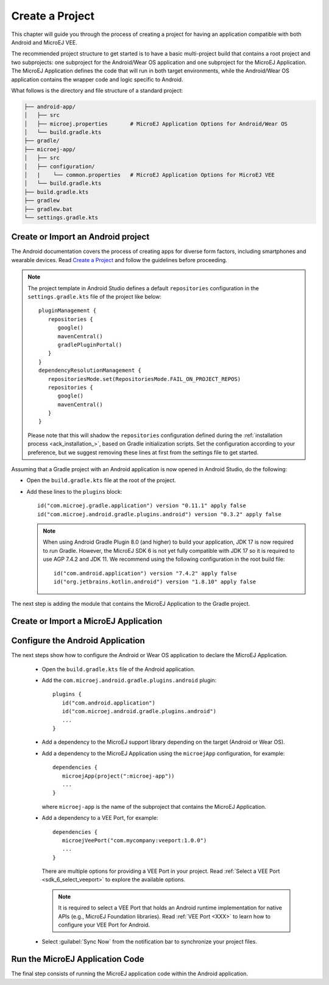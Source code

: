 
.. _ack_create_project_:


Create a Project
================

This chapter will guide you through the process of creating a project for having an application compatible with both Android and MicroEJ VEE.

The recommended project structure to get started is to have a basic multi-project build that contains a root project and two subprojects: one subproject for the Android/Wear OS application
and one subproject for the MicroEJ Application.
The MicroEJ Application defines the code that will run in both target environments, while the Android/Wear OS application contains the wrapper code and logic specific to Android.

What follows is the directory and file structure of a standard project:

.. code-block:: text

   ├── android-app/
   │   ├── src
   │   ├── microej.properties       # MicroEJ Application Options for Android/Wear OS
   │   └── build.gradle.kts
   ├── gradle/
   ├── microej-app/
   │   ├── src
   │   ├── configuration/
   │   |    └── common.properties   # MicroEJ Application Options for MicroEJ VEE
   │   └── build.gradle.kts
   ├── build.gradle.kts
   ├── gradlew 
   ├── gradlew.bat
   └── settings.gradle.kts


.. _ack_create_android_app_:

Create or Import an Android project
~~~~~~~~~~~~~~~~~~~~~~~~~~~~~~~~~~~

The Android documentation covers the process of creating apps for diverse form factors, including smartphones and wearable devices.
Read `Create a Project <https://developer.android.com/studio/projects/create-project>`_ and follow the guidelines before proceeding.

.. note::

   The project template in Android Studio defines a default ``repositories`` configuration in the ``settings.gradle.kts`` file of the project like below::

      pluginManagement {
         repositories {
            google()
            mavenCentral()
            gradlePluginPortal()
         }
      }
      dependencyResolutionManagement {
         repositoriesMode.set(RepositoriesMode.FAIL_ON_PROJECT_REPOS)
         repositories {
            google()
            mavenCentral()
         }
      }

   Please note that this will shadow the ``repositories`` configuration defined during the :ref:`installation process <ack_installation_>`, based on Gradle initialization scripts.
   Set the configuration according to your preference, but we suggest removing these lines at first from the settings file to get started.


Assuming that a Gradle project with an Android application is now opened in Android Studio, do the following:

- Open the ``build.gradle.kts`` file at the root of the project.
- Add these lines to the ``plugins`` block::

   id("com.microej.gradle.application") version "0.11.1" apply false
   id("com.microej.android.gradle.plugins.android") version "0.3.2" apply false

  .. note::
      When using Android Gradle Plugin 8.0 (and higher) to build your application, JDK 17 is now required to run Gradle.
      However, the MicroEJ SDK 6 is not yet fully compatible with JDK 17 so it is required to use AGP 7.4.2 and JDK 11.
      We recommend using the following configuration in the root build file::
         
         id("com.android.application") version "7.4.2" apply false
         id("org.jetbrains.kotlin.android") version "1.8.10" apply false

The next step is adding the module that contains the MicroEJ Application to the Gradle project.

.. _ack_create_microej_app_:

Create or Import a MicroEJ Application
~~~~~~~~~~~~~~~~~~~~~~~~~~~~~~~~~~~~~~

.. tabs::

   .. tab:: Create a MicroEJ Application

      - Click on :guilabel:`File` > :guilabel:`New` > :guilabel:`New Module...`.
      - Select :guilabel:`Java or Kotlin Library`.
      - Set the name of the module in the :guilabel:`Library Name` field.
      - Set the package name of the module in the :guilabel:`Package name` field.
      - Enter a name for the main Java class of the application in the :guilabel:`Class name` field.
      - Select the language ``Java`` in the :guilabel:`Language` field.
      - Select ``Kotlin DSL`` in the :guilabel:`Build configuration language` field.
      - Click on :guilabel:`Finish`.

      The module created by Android Studio is a standard Java module (Gradle ``java-library`` plugin). 
      The ``build.gradle.kts`` file has to be updated to make it a MicroEJ Application module:
      
      - Open the ``build.gradle.kts`` file.
      - Erase its whole content.
      - Add the ``com.microej.gradle.application`` plugin in the ``build.gradle.kts`` file::

         plugins {
            id("com.microej.gradle.application")
         }
      - Add the following ``microej`` block in the ``build.gradle.kts`` file::


         microej {
            applicationMainClass = "com.mycompany.Main"
            microejConflictResolutionRulesEnabled = false
         }

        where the property ``applicationMainClass`` is set to the Full Qualified Name of the main class of the application.
        This class must define a ``main()`` method and is the entry point of the application.
      
        .. note::
            The MicroEJ Gradle plugin comes with additional conflict resolution rules compared to Gradle's default behavior.
            This can make the build fail when working with Android dependencies, so it is recommended to use Gradle's default conflict management in this case.
            These extra rules can be disabled by setting the ``microejConflictResolutionRulesEnabled`` property to ``false`` in the ``microej`` configuration block.
            Read :ref:`Manage Resolution Conflicts <sdk6_manage_resolution_conflicts>` for more details.

      - Declare the dependencies required by your application in the ``dependencies`` block of the ``build.gradle.kts`` file. 
        The EDC library is always required in the build path of an Application project, as it defines the minimal runtime environment for embedded devices::
      
            dependencies {
                implementation("ej.api:edc:1.3.5")
            }

      - Ensure that the Gradle settings file includes the Android and MicroEJ modules, like in this example::

            include(":android-app")
            include(":microej-app")

      - To synchronize your project files, select :guilabel:`Sync Now` from the notification bar that appears after making changes.
      
      When the Gradle project has been reloaded, it should compile successfully, without any error.

   .. tab:: Import an existing MicroEJ Application

      If you have already developed a MicroEJ Application, you can import it in the project.

      .. note::
         If the MicroEJ Application has been created with the SDK 5 or lower, it is required to first migrate it to SDK 6.
         Read the comprehensive :ref:`Migration Guide <sdk_6_migrate_mmm_project>` before proceeding.

      - Click on :guilabel:`File` > :guilabel:`New` > :guilabel:`Import Module...`.
      - Browse to the source directory of the Gradle project.
      - Set the module name.
      - Click on :guilabel:`Finish`.

      .. note::
         Android Studio may use the Groovy DSL to include the imported module.
         The result is the creation of a ``setting.gradle`` file that shadows the configuration in the ``settings.gradle.kts`` file.
         In this case, merge the relevant content of the ``setting.gradle`` file into the existing ``settings.gradle.kts`` and remove the ``setting.gradle``.

      - Ensure that the Gradle settings file includes the Android and MicroEJ modules, like in this example::

            include(":android-app")
            include(":microej-app")

      - To synchronize your project files, select :guilabel:`Sync Now` from the notification bar that appears after making changes.
      
      When the Gradle project has been reloaded, it should compile successfully, without any error.


Configure the Android Application
~~~~~~~~~~~~~~~~~~~~~~~~~~~~~~~~~

The next steps show how to configure the Android or Wear OS application to declare the MicroEJ Application.



      - Open the ``build.gradle.kts`` file of the Android application.
      - Add the ``com.microej.android.gradle.plugins.android`` plugin::

         plugins {
            id("com.android.application")
            id("com.microej.android.gradle.plugins.android")
            ...
         }
      - Add a dependency to the MicroEJ support library depending on the target (Android or Wear OS).

      .. tabs::

         .. tab:: Android

            .. code-block:: 

               dependencies {
                  implementation("com.microej.android.support:microej-application:2.0.0")
                  ...
               }

            The support library ``microej-application`` allows running a MicroEJ Application on Android using the MicroEJ support engine.

         .. tab:: Wear OS

            .. code-block:: 

               dependencies {
                  implementation("com.microej.android.support:microej-wearos:2.0.0")
                  ...
               }

            The support library ``microej-wearos`` allows running a MicroEJ Application on Wear OS using the MicroEJ support engine.

      - Add a dependency to the MicroEJ Application using the ``microejApp`` configuration, for example::

         dependencies {
            microejApp(project(":microej-app")) 
            ...
         }
      
        where ``microej-app`` is the name of the subproject that contains the MicroEJ Application.

      - Add a dependency to a VEE Port, for example::

         dependencies {
            microejVeePort("com.mycompany:veeport:1.0.0")
            ...
         }

        There are multiple options for providing a VEE Port in your project. Read :ref:`Select a VEE Port <sdk_6_select_veeport>` to explore the available options.

        .. note::
            It is required to select a VEE Port that holds an Android runtime implementation for native APIs (e.g., MicroEJ Foundation libraries).
            Read :ref:`VEE Port <XXX>` to learn how to configure your VEE Port for Android.
   
      - Select :guilabel:`Sync Now` from the notification bar to synchronize your project files.


Run the MicroEJ Application Code
~~~~~~~~~~~~~~~~~~~~~~~~~~~~~~~~

The final step consists of running the MicroEJ application code within the Android application.

.. tabs::

   .. tab:: Android

      


   .. tab:: Wear OS


..
   | Copyright 2008-2023, MicroEJ Corp. Content in this space is free 
   for read and redistribute. Except if otherwise stated, modification 
   is subject to MicroEJ Corp prior approval.
   | MicroEJ is a trademark of MicroEJ Corp. All other trademarks and 
   copyrights are the property of their respective owners.
